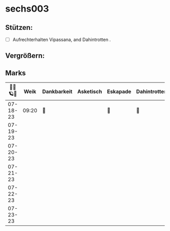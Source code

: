 * sechs003
** Stützen:
- [ ] Aufrechterhalten Vipassana, and Dahintrotten .
** Vergrößern:
** Marks
|----------+-------+-------------+-----------+----------+--------------+------+-----------+----------+--------|
| 🥀🎱🪐🌴 |  Weik | Dankbarkeit | Asketisch | Eskapade | Dahintrotten | Kalt | Vipassana | der Kies | Schlaf |
|----------+-------+-------------+-----------+----------+--------------+------+-----------+----------+--------|
| 07-18-23 | 09:20 | 🌴          |           | 🌴       | 🥀           |      | 🪐        |          |        |
| 07-19-23 |       |             |           |          |              |      |           |          |        |
| 07-20-23 |       |             |           |          |              |      |           |          |        |
| 07-21-23 |       |             |           |          |              |      |           |          |        |
| 07-22-23 |       |             |           |          |              |      |           |          |        |
| 07-23-23 |       |             |           |          |              |      |           |          |        |
|----------+-------+-------------+-----------+----------+--------------+------+-----------+----------+--------|

